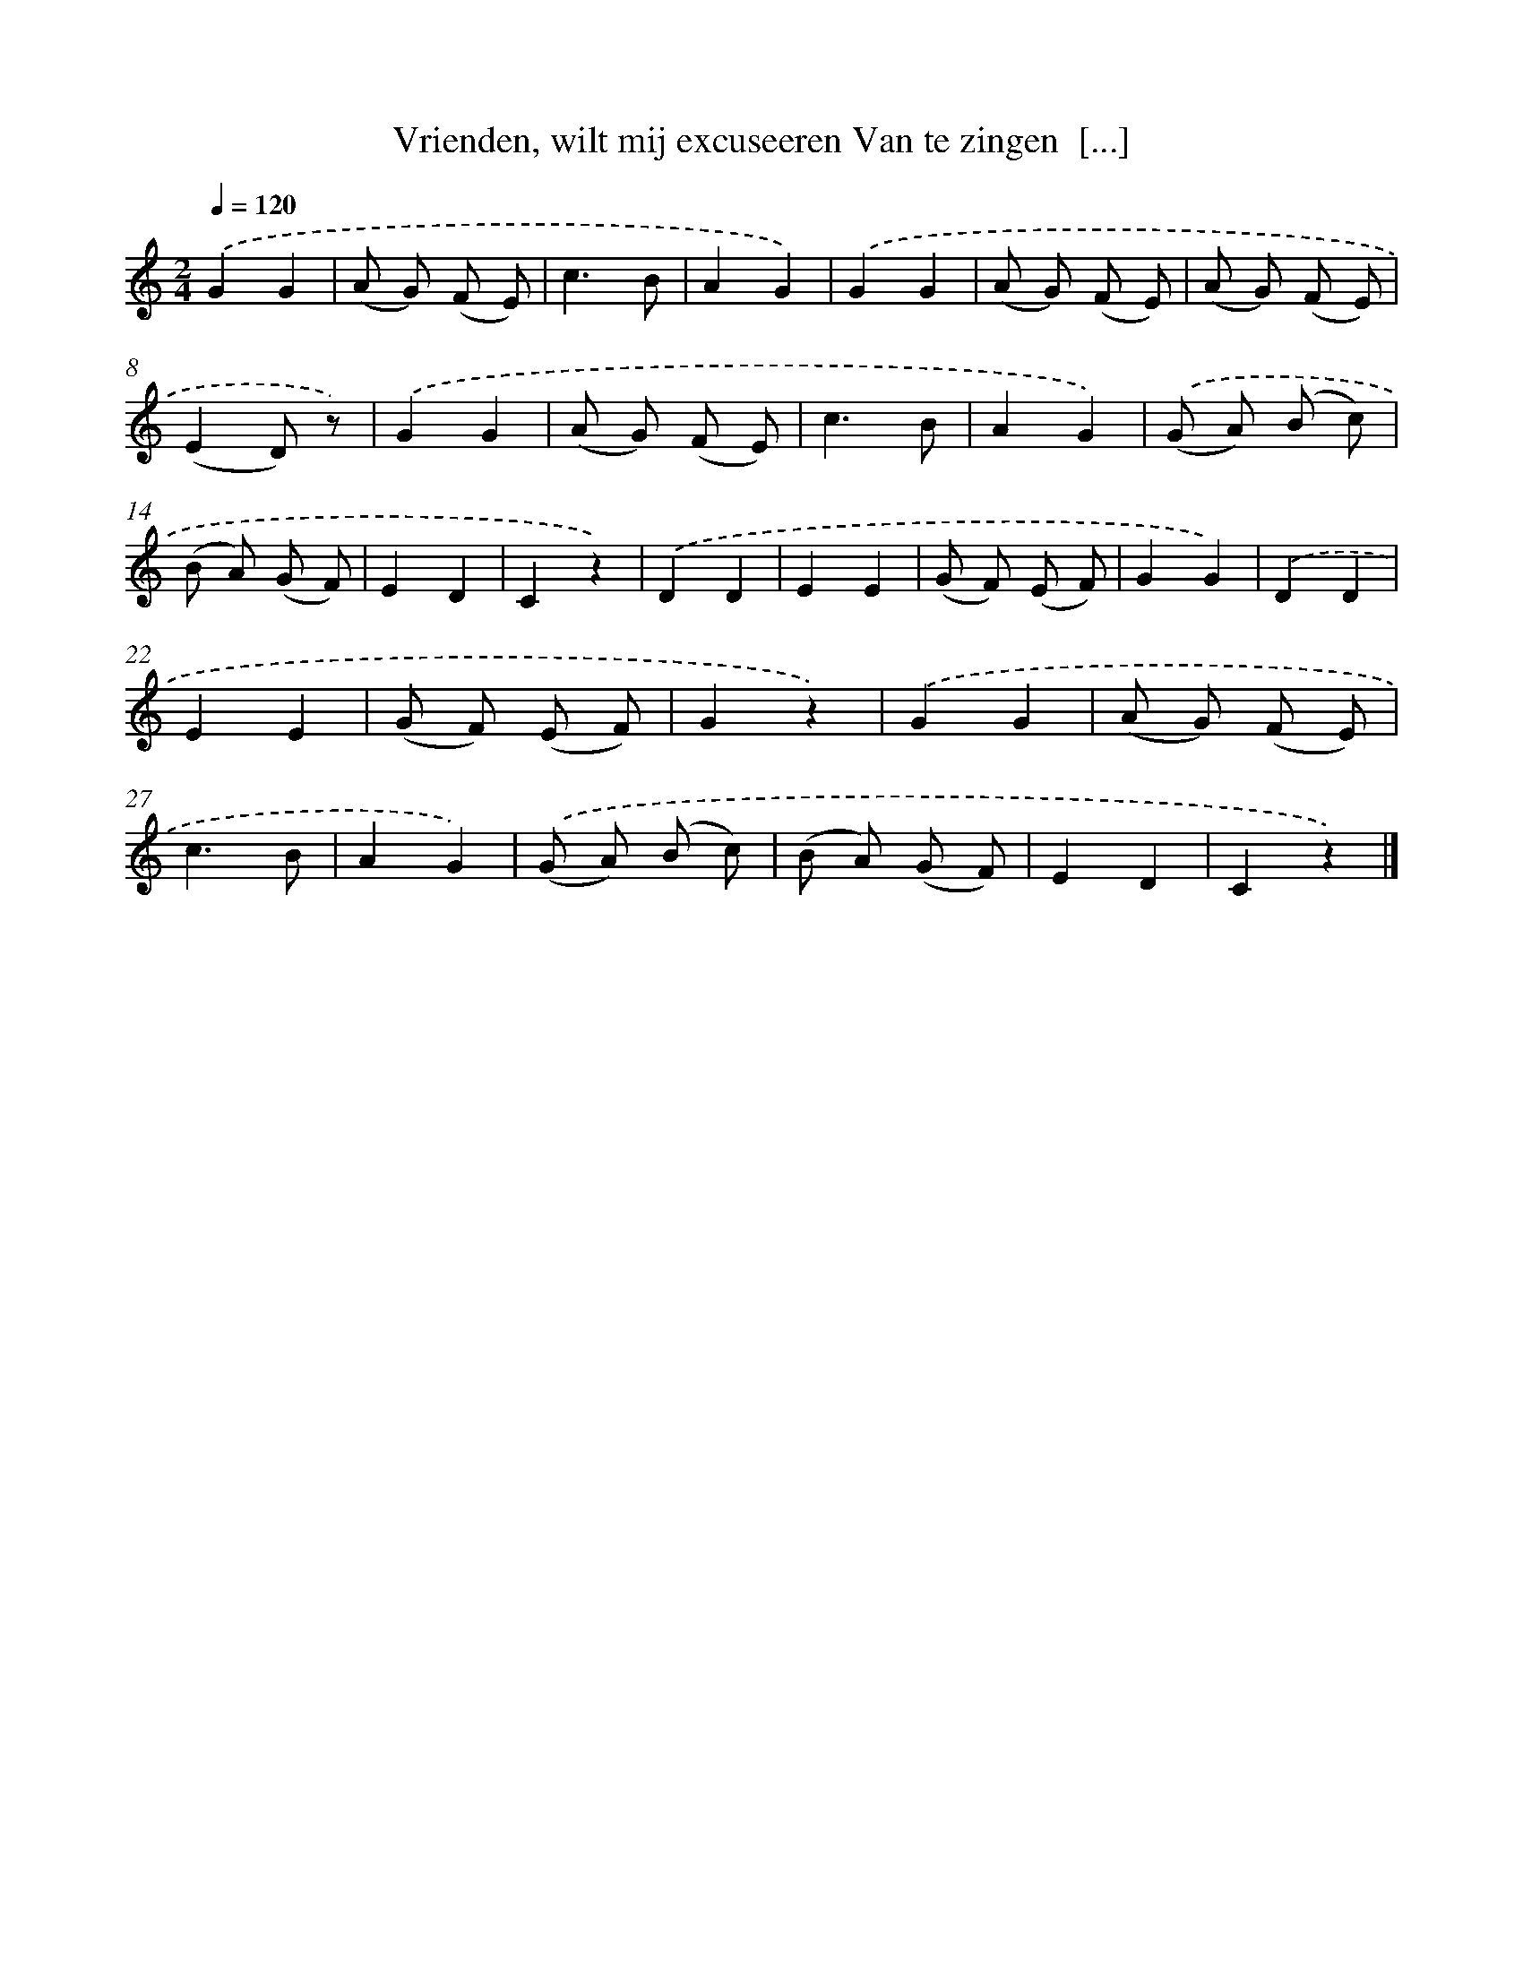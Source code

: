 X: 6699
T: Vrienden, wilt mij excuseeren Van te zingen  [...]
%%abc-version 2.0
%%abcx-abcm2ps-target-version 5.9.1 (29 Sep 2008)
%%abc-creator hum2abc beta
%%abcx-conversion-date 2018/11/01 14:36:30
%%humdrum-veritas 1998526460
%%humdrum-veritas-data 127311405
%%continueall 1
%%barnumbers 0
L: 1/8
M: 2/4
Q: 1/4=120
K: C clef=treble
.('G2G2 |
(A G) (F E) |
c3B |
A2G2) |
.('G2G2 |
(A G) (F E) |
(A G) (F E) |
(E2D) z) |
.('G2G2 |
(A G) (F E) |
c3B |
A2G2) |
.('(G A) (B c) |
(B A) (G F) |
E2D2 |
C2z2) |
.('D2D2 |
E2E2 |
(G F) (E F) |
G2G2) |
.('D2D2 |
E2E2 |
(G F) (E F) |
G2z2) |
.('G2G2 |
(A G) (F E) |
c3B |
A2G2) |
.('(G A) (B c) |
(B A) (G F) |
E2D2 |
C2z2) |]

